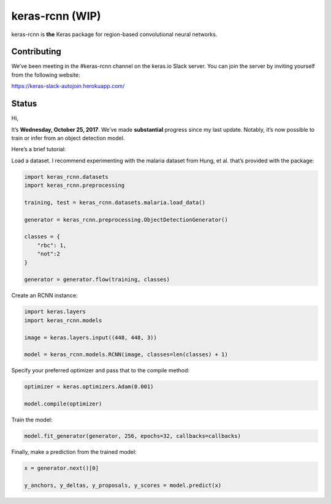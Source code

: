 keras-rcnn (WIP)
================

.. image:: https://travis-ci.org/broadinstitute/keras-rcnn.svg?branch=master
    :target: https://travis-ci.org/broadinstitute/keras-rcnn

.. image::https://codecov.io/gh/broadinstitute/keras-rcnn/branch/master/graph/badge.svg
    :target: https://codecov.io/gh/broadinstitute/keras-rcnn

keras-rcnn is **the** Keras package for region-based convolutional
neural networks.

Contributing
------------

We’ve been meeting in the #keras-rcnn channel on the keras.io Slack
server. You can join the server by inviting yourself from the following
website:

https://keras-slack-autojoin.herokuapp.com/

Status
------

Hi,

It’s **Wednesday, October 25, 2017**. We’ve made **substantial**
progress since my last update. Notably, it’s now possible to train or
infer from an object detection model.

Here’s a brief tutorial:

Load a dataset. I recommend experimenting with the malaria dataset from
Hung, et al. that’s provided with the package:

.. code:: python

    import keras_rcnn.datasets
    import keras_rcnn.preprocessing

    training, test = keras_rcnn.datasets.malaria.load_data()

    generator = keras_rcnn.preprocessing.ObjectDetectionGenerator()

    classes = {
        "rbc": 1,
        "not":2
    }

    generator = generator.flow(training, classes)

Create an RCNN instance:

.. code:: python

    import keras.layers
    import keras_rcnn.models

    image = keras.layers.input((448, 448, 3))

    model = keras_rcnn.models.RCNN(image, classes=len(classes) + 1)

Specify your preferred optimizer and pass that to the compile method:

.. code:: python

    optimizer = keras.optimizers.Adam(0.001)

    model.compile(optimizer)

Train the model:

.. code:: python

    model.fit_generator(generator, 256, epochs=32, callbacks=callbacks)

Finally, make a prediction from the trained model:

.. code:: python

    x = generator.next()[0]

    y_anchors, y_deltas, y_proposals, y_scores = model.predict(x)
